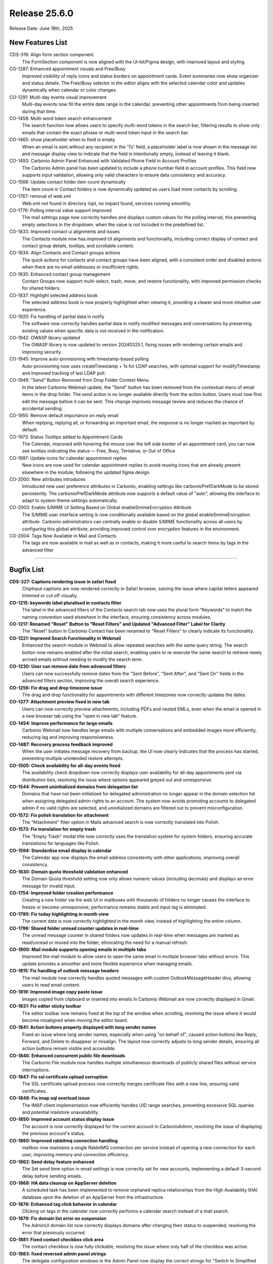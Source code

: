 
Release 25.6.0
=================

Release Date: June 18th, 2025

New Features List
-----------------

CDS-319: Align form section component
   The FormSection component is now aligned with the UI-kit/Figma design, with improved layout and styling.


CO-1287: Enhanced appointment visuals and Free/Busy
   Improved visibility of reply icons and status borders on appointment cards. Event summaries now show organizer and status details. The Free/Busy selector in the editor aligns with the selected calendar color and updates dynamically when calendar or color changes.


CO-1291: Multi-day events visual improvement
   Multi-day events now fill the entire date range in the calendar, preventing other appointments from being inserted during that time.


CO-1458: Multi-word token search enhancement
   The search function now allows users to specify multi-word tokens in the search bar, filtering results to show only emails that contain the exact phrase or multi-word token input in the search bar.


CO-1465: show placeholder when to field is empty
   When an email is sent without any recipient in the 'To' field, a placeholder label is now shown in the message list and message display view to indicate that the field is intentionally empty, instead of leaving it blank.


CO-1493: Carbonio Admin Panel Enhanced with Validated Phone Field in Account Profiles
   The Carbonio Admin panel has been updated to include a phone number field in account profiles. This field now supports input validation, allowing only valid characters to ensure data consistency and accuracy.


CO-1568: Update contact folder item count dynamically
   The item count in Contact folders is now dynamically updated as users load more contacts by scrolling.


CO-1767: removal of web.xml
   Web.xml not found in directory /opt, no impact found, services running smoothly


CO-1776: Polling interval value support improved
   The mail settings page now correctly handles and displays custom values for the polling interval, this preventing empty selections in the dropdown. when the value is not included in the predefined list.


CO-1833: Improved contact ui alignments and issues
   The Contacts module now has improved UI alignments and functionality, including correct display of contact and contact group details, tooltips, and scrollable content.


CO-1834: Align Contacts and Contact groups actions
   The quick actions for contacts and contact groups have been aligned, with a consistent order and disabled actions when there are no email addresses or insufficient rights.


CO-1835: Enhanced contact group management
   Contact Groups now support multi-select, trash, move, and restore functionality, with improved permission checks for shared folders.


CO-1837: Highlight selected address book
   The selected address book is now properly highlighted when viewing it, providing a clearer and more intuitive user experience.


CO-1920: Fix handling of partial data in notify
   The software now correctly handles partial data in notify modified messages and conversations by preserving existing values when specific data is not received in the notification.


CO-1942: OWASP library updated
   The OWASP library is now updated to version 20240325.1, fixing issues with rendering certain emails and improving security.


CO-1945: Improve auto-provisioning with timestamp-based polling
   Auto-provisioning now uses createTimestamp + 1s for LDAP searches, with optional support for modifyTimestamp and improved tracking of last LDAP poll.


CO-1949: "Send" Button Removed from Drop Folder Context Menu
   In the latest Carbonio Webmail update, the "Send" button has been removed from the contextual menu of email items in the drop folder. The send action is no longer available directly from the action button. Users must now first edit the message before it can be sent. This change improves message review and reduces the chance of accidental sending.


CO-1955: Remove default importance on reply email
   When replying, replying all, or forwarding an important email, the response is no longer marked as important by default.


CO-1973: Status Tooltips added to Appointment Cards
   The Calendar, improved with hovering the mouse over the left side border of an appointment card, you can now see tooltips indicating the status — Free, Busy, Tentative, or Out of Office


CO-1997: Update icons for calendar appointment replies
   New icons are now used for calendar appointment replies to avoid reusing icons that are already present elsewhere in the module, following the updated figma design.


CO-2000: New attributes introduces
   Introduced new user preference attributes in Carbonio, enabling settings like carbonioPrefDarkMode to be stored persistently. The carbonioPrefDarkMode attribute now supports a default value of "auto", allowing the interface to adapt to system theme settings automatically.


CO-2003: Enable S/MIME UI Setting Based on Global enableSmimeEncryption Attribute
   The S/MIME user interface setting is now conditionally available based on the global enableSmimeEncryption attribute. Carbonio administrators can centrally enable or disable S/MIME functionality across all users by configuring this global attribute, providing improved control over encryption features in the environment.


CO-2004: Tags Now Available in Mail and Contacts
   The tags are now available in mail as well as in contacts, making it more useful to search items by tags in the advanced filter

*****

Bugfix List
-----------

**CDS-327: Captions rendering issue in safari fixed**
   ChipInput captions are now rendered correctly in Safari browser, solving the issue where capital letters appeared trimmed or cut off visually.


**CO-1215:  keywords label pluralised in contacts filter**
   The label in the advanced filters of the Contacts search tab now uses the plural form “Keywords” to match the naming convention used elsewhere in the interface, ensuring consistency across modules.


**CO-1217: Renamed "Reset" Button to "Reset Filters" and Updated "Advanced Filter" Label for Clarity**
   The "Reset" button in Carbonio Contact has been renamed to "Reset Filters" to clearly indicate its functionality.


**CO-1221: Improved Search Functionality in Webmail**
   Enhanced the search module in  Webmail to allow repeated searches with the same query string. The search button now remains enabled after the initial search, enabling users to re-execute the same search to retrieve newly arrived emails without needing to modify the search term.


**CO-1230: User can remove date from advanced filters**
   Users can now successfully remove dates from the "Sent Before", "Sent After", and "Sent On" fields in the advanced filters section, improving the overall search experience.


**CO-1256: Fix drag and drop timezone issue**
   The drag and drop functionality for appointments with different timezones now correctly updates the dates.


**CO-1377: Attachment preview fixed in new tab**
   Users can now correctly preview attachments, including PDFs and nested EMLs, even when the email is opened in a new browser tab using the "open in new tab" feature.


**CO-1454: Improve performance for large emails**
   Carbonio Webmail now handles large emails with multiple conversations and embedded images more efficiently, reducing lag and improving responsiveness.


**CO-1487: Recovery process feedback improved**
   When the user initiates message recovery from backup, the UI now clearly indicates that the process has started, preventing multiple unintended restore attempts.


**CO-1505: Check availability for all-day events fixed**
   The availability check dropdown now correctly displays user availability for all-day appointments sent via distribution lists, resolving the issue where options appeared greyed out and unresponsive.


**CO-1544: Prevent uninitialized domains from delegation list**
   Domains that have not been initialized for delegated administration no longer appear in the domain selection list when assigning delegated admin rights to an account. The system now avoids promoting accounts to delegated admin if no valid rights are selected, and uninitialized domains are filtered out to prevent misconfiguration.


**CO-1572:  Fix polish translation for attachment**
   The "Attachment" filter option in Mails advanced search is now correctly translated into Polish.


**CO-1573: Fix translation for empty trash**
   The "Empty Trash" modal title now correctly uses the translation system for system folders, ensuring accurate translations for languages like Polish.


**CO-1594: Standardise email display in calendar**
   The Calendar app now displays the email address consistently with other applications, improving overall consistency.


**CO-1630: Domain quota threshold validation enhanced**
   The Domain Quota threshold setting now only allows numeric values (including decimals) and displays an error message for invalid input.


**CO-1754: Improved folder creation performance**
   Creating a new folder via the web UI in mailboxes with thousands of folders no longer causes the interface to freeze or become unresponsive; performance remains stable and input lag is eliminated.


**CO-1790:  Fix today highlighting in month view**
   The current date is now correctly highlighted in the month view, instead of highlighting the entire column.


**CO-1796: Shared folder unread counter updates in real-time**
   The unread message counter in shared folders now updates in real-time when messages are marked as read/unread or moved into the folder, eliminating the need for a manual refresh.


**CO-1800: Mail module supports opening emails in multiple tabs**
   Improved the mail module to allow users to open the same email in multiple browser tabs without errors. This update provides a smoother and more flexible experience when managing emails.


**CO-1815: Fix handling of outlook message headers**
   The mail module now correctly handles quoted messages with custom OutlookMessageHeader divs, allowing users to read email content.


**CO-1819: Improved image copy paste issue**
   Images copied from clipboard or inserted into emails in Carbonio Webmail are now correctly displayed in Gmail.


**CO-1831: Fix editor sticky toolbar**
   The editor toolbar now remains fixed at the top of the window when scrolling, resolving the issue where it would become misaligned when moving the editor board.


**CO-1841: Action buttons properly displayed with long sender names**
   Fixed an issue where long sender names, especially when using "on behalf of", caused action buttons like Reply, Forward, and Delete to disappear or misalign. The layout now correctly adjusts to long sender details, ensuring all action buttons remain visible and accessible.


**CO-1846: Enhanced concurrent public file downloads**
   The Carbonio File module now handles multiple simultaneous downloads of publicly shared files without service interruptions.


**CO-1847: Fix ssl certificate upload corruption**
   The SSL certificate upload process now correctly merges certificate files with a new line, ensuring valid certificates.


**CO-1848: Fix imap sql overload issue**
   The IMAP client implementation now efficiently handles UID range searches, preventing excessive SQL queries and potential mailstore unavailability.


**CO-1850: Improved account status display issue**
   The account is now correctly displayed for the current account in CarbonioAdmin, resolving the issue of displaying the previous account's status.


**CO-1860: Improved rabbitmq connection handling**
   mailbox now maintains a single RabbitMQ connection per service instead of opening a new connection for each user, improving memory and connection efficiency.


**CO-1862: Send delay feature enhanced**
   The Set send time option in email settings is now correctly set for new accounts, implementing a default 3-second delay before sending emails.


**CO-1868: HA data cleanup on AppServer deletion**
   A scheduled task has been implemented to remove orphaned replica relationships from the High Availability (HA) database upon the deletion of an AppServer from the infrastructure.


**CO-1876: Enhanced tag click behavior in calendar**
   Clicking on tags in the calendar now correctly performs a calendar search instead of a mail search.


**CO-1879: Fix domain list error on suspension**
   The AdminUI domain list now correctly displays domains after changing their status to suspended, resolving the error that previously occurred.


**CO-1881: Fixed contact checkbox click area**
   The contact checkbox is now fully clickable, resolving the issue where only half of the checkbox was active.


**CO-1883: fixed reversed admin panel strings**
   The delegate configuration windows in the Admin Panel now display the correct strings for "Switch to Simplified View" and "Switch to Advanced View".


**CO-1895: Move to folder modal rendering optimised**
   Rendering performance of the “move to folder” modal has been improved, especially for accounts with large folder trees and shared/delegated folders, significantly reducing load time and ensuring better responsiveness across browsers.


**CO-1899: Improved Account List Filters with Consistent Pagination**
   Account list filtering has been enhanced to maintain the applied filter across all pages. When navigating between pages, items now consistently reflect the filtered search criteria.


**CO-1901: Fixed out of office misspelling**
   The misspelling in the "out of office" settings has been corrected, changing "Invia ripose automatiche" to "Invia risposte automatiche".


**CO-1902: Italian Language Translation Fixed in Mail, Contacts, and Calendar Modules**
   The Italian language translations in Crabonio Webmail have been corrected and are now displaying properly across the Mail, Contacts, and Calendar modules. 


**CO-1903: Shard 'Inbox' Mount Point Now Successfully Created in Crabonio Webmail**
   The Carbonio mail module has improved now. The mount point for the 'Inbox' shard is now being created successfully


**CO-1910: Sender name capitalization fixed**
   The sender's name is now displayed consistently across the interface, with correct capitalization in both the left panel and right sidebar.


**CO-1912: Reply-to field correctly set and persisted**
    The reply-to email address can now be set based on the selected identity in the mail editor, is persisted across drafts, and is included in the sent mail headers. The "send" option in the drafts context menu has been removed to enforce proper email composition before sending.


**CO-1913: Fixed contact search result editing**
   Contacts found in search results can now be edited or deleted, providing a seamless user experience when managing contacts.


**CO-1914: Preserve send as account in reply**
   When replying to an email, the 'Send As' account is now correctly included in the 'CC' field, ensuring that all original recipients are preserved in the reply.


**CO-1916: Carbonio Webmail Tags Now Persist After Reply or Forward**
   The tag functionality in Carbonio Webmail has been improved. Tags assigned to mail items now remain intact even after replying to or forwarding a message. This ensures better organization and consistent tagging across all email actions.


**CO-1919: Backup restore request properly redirected**
   The doRestoreOnNewAccount request on admin UI is now correctly directed to the server where the account has its backup, preventing errors due to misdirected API calls.


**CO-1921: Enhanced Carbonio Attachment and File Module with Cyrillic and Non-Latin Filename Support**
   The Carbonio attachment and file modules have been enhanced to fully support Cyrillic and other non-Latin characters in filenames. Users can now attach files with non-Latin names, upload them to the file module, and pick or save them directly from the mail composer. File renaming within the mail writing board also preserves Cyrillic symbols accurately, ensuring seamless international character support across workflows.


**CO-1924: Consistent Date and Time Display for Appointments Across Views**
   Carbonio Calendar now ensures that appointments and their corresponding appointment cards display the same date and time, even around daylight saving time (DST) changes during summer/winter transitions. This update improves consistency and prevents confusion caused by DST offsets.


**CO-1925: Unwanted Orphan Bracket Resolved in Shared Inbox View of Carbonio Webmail**
   Resolved an interface issue in Carbonio Webmail where an extraneous closing bracket “)” was visible in the shared inbox folder view. The UI now renders cleanly without stray characters, improving visual consistency and user experience.


**CO-1926: Webmail UI Enhancement: Improved Visibility of Action Icons**
   In Webmail, the icons for Reply, Reply All, Forward, and Delete within individual emails have been improved in size and clarity. These enhancements make the icons easier to see and interact with, improving the overall user experience.


**CO-1932: Webmail mail module enhanced with attachment-based sorting**
   The Carbonio Webmail mail module has been enhanced to support sorting of email items based on attachment size. Users can now easily sort emails in both ascending and descending order according to the size of attachments, improving usability and helping manage storage more efficiently.


**CO-1933: Fix message list display issue**
   The message list now consistently displays the sender's name, ensuring uniformity across all folders.


**CO-1937: Fxed popup blocker issue in eml**
   Users now receive immediate feedback when opening nested .eml attachments in new tabs, resolving the popup blocker issue.


**CO-1938: improved performance when opening large conversations**
   Opening large conversations in a new tab no longer causes significant browser slowdown or crashes. The message list in the conversation is now loaded using only essential metadata (From, To, Subject, and body fragment) instead of downloading entire messages upfront, reducing memory usage and improving responsiveness.


**CO-1939: Mail Module handles Rapid Multi-Tab**
   The webmail mail module has been enhanced to support rapid, repeated openings of the same mail item in new browser tabs without errors. Previously, such actions could lead to null or blank content on the first tab, but the issue has now been resolved, ensuring a stable and consistent user experience across all tabs.


**CO-1940: Nested eml image rendering improved**
   When opening a nested EML file in a new tab using Firefox, the UI no longer renders oversized images that break the layout; instead, the content is now constrained within the correct boundaries for better usability.


**CO-1941: Fix recipient info in new tab**
   Recipient information is now correctly displayed when opening an email in a new tab using Firefox.


**CO-1943: Alphanumerical Sorting of Accounts in Carbonio Admin Restoration Menu**
   The Restoration menu in the Carbonio Admin Panel now displays the list of accounts sorted alphanumerically by email address. This improvement enhances usability by making it easier and faster to locate specific accounts during restoration processes.


**CO-1944: Handle non-existent accounts in powerstore**
   The Powerstore doVolumeToVolumeMove operation now skips non-existent accounts and logs the skipped accounts.


**CO-1954: localized date format in previews**
   Attachment previews now display dates in the user's locale format, using the lang_tag parameter to determine the correct format.


**CO-1965: Webmail editor enhanced with persistent gray background**
   The webmail editor has been improved to make it easier to write long emails. A consistent gray background is now shown across the whole writing area, helping keep the look uniform even during long compositions.


**CO-1969: Fix shared contact folder visibility**
   Contacts allows users to view shared contact folders. Shared users can now access and browse contact folders that have been shared with them, improving collaboration and contact management across teams.


**CO-1970: Remove zimbra wiki link from ssl notifications**
   SSL certificate expiration email notifications no longer include a link to the Zimbra Wiki.


**CO-1974:  Allow deletion of appointments without organizer**
   Appointments created without an organizer (e.g., via external clients like Thunderbird) can now be deleted directly from the Carbonio WebUI without raising errors related to missing attributes.


**CO-1975: Mail view reset after message deletion fixed**
   The mail view no longer resets after deleting a message from a shared mailbox folder.


**CO-1976: Moving event to shared calendar fixed**
    Editing a draft or saved event now allows moving it from the user's personal calendar to a shared delegate calendar, as long as the event does not have attendees and does not require a change of organiser.


**CO-1978: Webmail enhanced with improved mail view**
   The  Webmail interface has been upgraded for better email readability. Inline images are now displayed correctly within the message body, maintaining their intended order and context. This enhancement ensures a smoother and more accurate email viewing experience.


**CO-1979: Fix scroll to bottom issue on paste with Firefox**
   Pasting content or links into a message reply no longer scrolls to the bottom in Firefox.


**CO-1980: Fix imap synchronization issue**
   IMAP synchronization now correctly fetches emails without corruption, ensuring reliable email syncing for clients.


**CO-1981: Mailbox quota list view fixed**
   Admins can now successfully view the mailbox quota list after changing the number of items per page to 25, 50, or 100 in the Admin Console without any display issues.


**CO-1982: Request read receipt honoured by default**
   When the attribute `zimbraPrefMailRequestReadReceipts` is set to TRUE for a user, class of service, all newly composed messages now have the "Request Read Receipt" option automatically enabled in the Web UI, without requiring manual user action.


**CO-1985: Fix attachment loss on mail forward**
   Attachments are now preserved when forwarding emails, ensuring all files are included.


**CO-1986: Fix carriage return font in signature**
   Carriage returns in signatures now use the selected font, ensuring consistent formatting.


**CO-1992: Show details popup works in focus mode**
   The 'Show details' button now correctly opens the message details popup even when the EML is opened in a new tab using focus mode, resolving the modal context initialization issue.


**CO-1996: Fixed video call black screen issue**
   The video calls no longer turn black when clicking on new email browser notifications.


**CO-1998: "Search String" Reset Button Now Enabled in mail**
   The webmail search functionality has been improved. The "Reset" button for the search string is now dynamically enabled only when the search field contains input (i.e., is not empty). This enhances user experience by preventing unnecessary interactions and making the interface more intuitive.


**CO-2006: New "Clear All Search Results" Button Added to Carbonio Webmail**
   Carbonio Webmail has been enhanced with a new feature in the search module. A "Clear All Search Results" button is now available across all modules, allowing users to quickly clear search results from the screen, improving workflow efficiency and user experience.


**CO-2008: Fix calendar header misalignment issue**
   Calendar headings now correctly align with schedules, even with long daily appointment text.

*****

End of changelog
